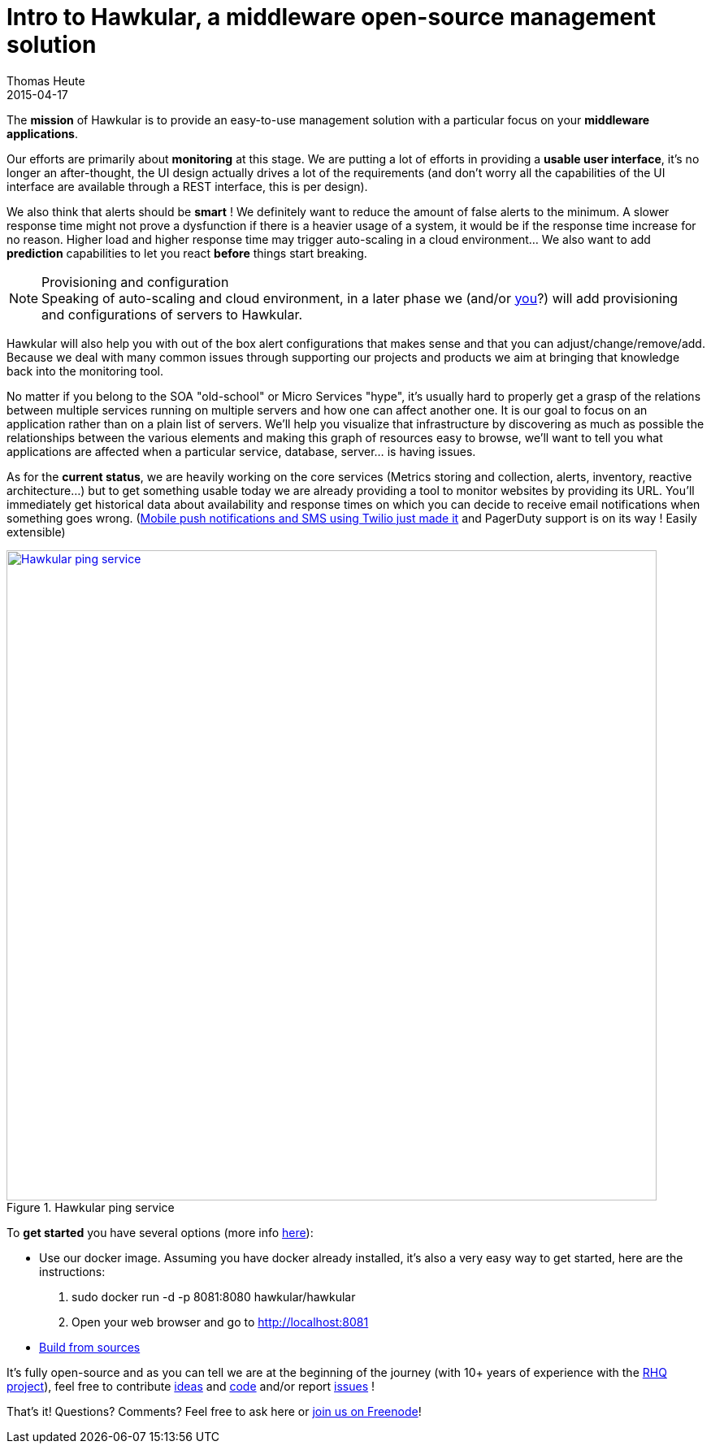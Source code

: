 = Intro to Hawkular, a middleware open-source management solution
Thomas Heute
2015-04-17
:jbake-type: post
:jbake-status: published
:jbake-tags: blog, hawkular, intro, mission
:idprefix:
:linkattrs:

The [big]*mission* of Hawkular is to provide an easy-to-use management solution with a particular focus on your [big]*middleware applications*.

Our efforts are primarily about [big]*monitoring* at this stage. We are putting a lot of efforts in providing a [big]*usable user interface*, it's no longer an after-thought, the UI design actually drives a lot of the requirements (and don't worry all the capabilities of the UI interface are available through a REST interface, this is per design). 

We also think that alerts should be [big]*smart* ! We definitely want to reduce the amount of false alerts to the minimum. A slower response time might not prove a dysfunction if there is a heavier usage of a system, it would be if the response time increase for no reason. Higher load and higher response time may trigger auto-scaling in a cloud environment… We also want to add [big]*prediction* capabilities to let you react [big]*before* things start breaking.

.Provisioning and configuration
NOTE: Speaking of auto-scaling and cloud environment, in a later phase we (and/or http://www.hawkular.org/community/join.html[you]?) will add provisioning and configurations of servers to Hawkular.

Hawkular will also help you with out of the box alert configurations that makes sense and that you can adjust/change/remove/add. Because we deal with many common issues through supporting our projects and products we aim at bringing that knowledge back into the monitoring tool. 

No matter if you belong to the SOA "old-school" or Micro Services "hype", it's usually hard to properly get a grasp of the relations between multiple services running on multiple servers and how one can affect another one. It is our goal to focus on an application rather than on a plain list of servers. We'll help you visualize that infrastructure by discovering as much as possible the relationships between the various elements and making this graph of resources easy to browse, we'll want to tell you what applications are affected when a particular service, database, server... is having issues.

As for the [big]*current status*, we are heavily working on the core services (Metrics storing and collection, alerts, inventory, reactive architecture...) but to get something usable today we are already providing a tool to monitor websites by providing its URL. You'll immediately get historical data about availability and response times on which you can decide to receive email notifications when something goes wrong. (http://www.hawkular.org/blog/2015/04/09/alert-notifiers-for-mobile-devices.html[Mobile push notifications and SMS using Twilio just made it] and PagerDuty support is on its way ! Easily extensible)

[[img-ping-service]]
.Hawkular ping service
ifndef::env-github[]
image::/img/blog/2015/hawkular-intro1.png[Hawkular ping service,800,align="center",link="/img/blog/2015/hawkular-intro1.png"]
endif::[]
ifdef::env-github[]
image::../../../../../assets/img/blog/2015/hawkular-intro1.png[Hawkular ping service,600,align="center",link="../../../../../assets/img/blog/2015/hawkular-intro1.png"]
endif::[]

To [big]*get started* you have several options (more info http://www.hawkular.org/docs/user/getting-started.html[here]):

* Use our docker image. Assuming you have docker already installed, it's also a very easy way to get started, here are the instructions:
 . sudo docker run -d -p 8081:8080 hawkular/hawkular
 . Open your web browser and go to http://localhost:8081
* http://www.hawkular.org/docs/dev/development.html#_full_distribution[Build from sources]
	
It's fully open-source and as you can tell we are at the beginning of the journey (with 10+ years of experience with the http://rhq-project.github.io/rhq/[RHQ project]),  feel free to contribute https://lists.jboss.org/mailman/listinfo/hawkular-dev[ideas] and https://github.com/hawkular/hawkular.git[code] and/or report https://issues.jboss.org/browse/HAWKULAR[issues] !

That's it! Questions? Comments? Feel free to ask here or irc://irc.freenode.net/#hawkular[join us on Freenode]!

